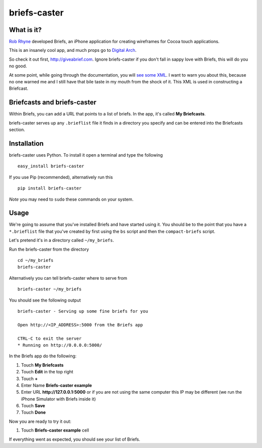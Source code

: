 briefs-caster
=============

What is it?
-----------

`Rob Rhyne <http://robrhyne.com/>`_ developed Briefs, an iPhone application for creating wireframes for
Cocoa touch applications.

This is an insanely cool app, and much props go to `Digital Arch
<http://digitalarch.com>`_.

So check it out first, http://giveabrief.com.  Ignore briefs-caster if you don't
fall in sappy love with Briefs, this will do you no good.

At some point, while going through the documentation, you will `see some XML
<http://giveabrief.com/docs/share.html>`_.  I
want to warn you about this, because no one warned me and I still have that bile
taste in my mouth from the shock of it.  This XML is used in constructing a
Briefcast.

Briefcasts and briefs-caster
----------------------------

Within Briefs, you can add a URL that points to a list of briefs.  In the app,
it's called **My Briefcasts**.

briefs-caster serves up any ``.brieflist`` file it
finds in a directory you specify and can be entered into the Briefcasts section.

Installation
------------

briefs-caster uses Python.  To install it open a terminal and type the following

::

    easy_install briefs-caster

If you use Pip (recommended), alternatively run this ::

    pip install briefs-caster

*Note* you may need to ``sudo`` these commands on your system.

Usage
-----

We're going to assume that you've installed Briefs and have started using it.
You should be to the point that you have a ``*.brieflist`` file that you've
created by first using the ``bs`` script and then the ``compact-briefs`` script.

Let's pretend it's in a directory called ``~/my_briefs``.

Run the briefs-caster from the directory ::

    cd ~/my_briefs
    briefs-caster

Alternatively you can tell briefs-caster where to serve from ::

    briefs-caster ~/my_briefs

You should see the following output ::

    briefs-caster - Serving up some fine briefs for you

    Open http://<IP_ADDRESS>:5000 from the Briefs app

    CTRL-C to exit the server
    * Running on http://0.0.0.0:5000/

In the Briefs app do the following:

#. Touch **My Briefcasts**
#. Touch **Edit** in the top right
#. Touch **+**
#. Enter Name **Briefs-caster example**
#. Enter URL **http://127.0.0.1:5000** or if you are not using the same computer
   this IP may be different (we run the iPhone Simulator with Briefs inside it)
#. Touch **Save**
#. Touch **Done**

Now you are ready to try it out:

#. Touch **Briefs-caster example** cell

If everything went as expected, you should see your list of Briefs.
